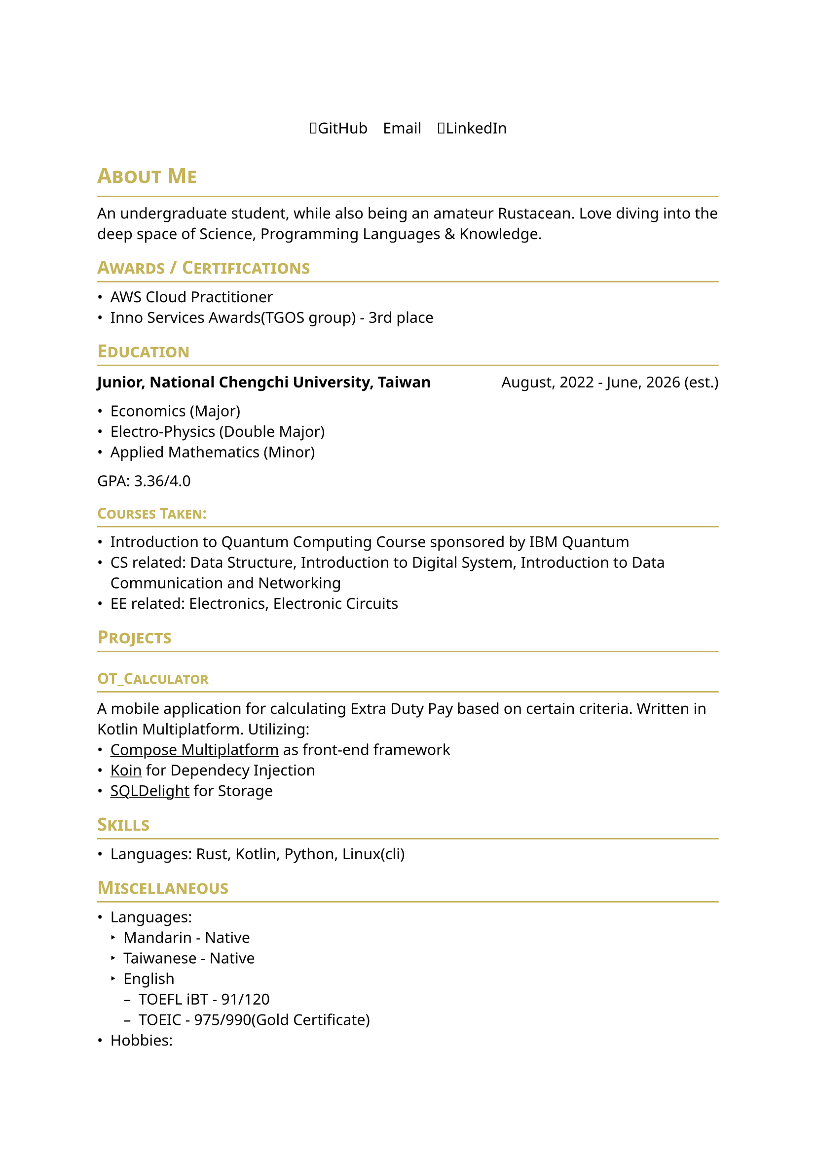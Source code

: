 #set page(
    paper: "a4",    
)
#set text(
    font: "Noto Sans",
    size: 11pt,
    weight: "regular",
)

#show heading: it => [
    #let color = rgb("#c5b358")
    #set text(fill: color)
    #pad(bottom: -10pt, [#smallcaps(it.body)])
    #line(length: 100%, stroke: (paint: color, thickness: 1pt))
]
// #set document(
//     author: "DeepSpaceTravel",
//     // description: "",
//     title: "Resume",
// )

#align(center)[
    #block(
        
        text(weight: 700, size: 2em)[

        ]

    )
]

#pad(
    top: 0.5em,
    bottom: 0.5em,
    x: 2em,
    align(center)[
        #grid(
        columns: 3,
        gutter: 1em,
        [#link("https://github.com/DeepSpaceTravel")[🐙GitHub]],
        [#link("")[✉️Email]],
        [#link("")[👔LinkedIn]],
        )
    ],
)

= About Me
An undergraduate student, while also being an amateur Rustacean. 
Love diving into the deep space of Science, Programming Languages & Knowledge.

== Awards / Certifications
- AWS Cloud Practitioner
- Inno Services Awards(TGOS group) - 3rd place

== Education

#grid(
    columns: (auto, 1fr),
    align(left)[
        *Junior, National Chengchi University, Taiwan*
    ],
    align(right)[
        August, 2022 - June, 2026 (est.)
    ]
)

- Economics (Major)
- Electro-Physics (Double Major)
- Applied Mathematics (Minor)

GPA: 3.36/4.0

=== Courses Taken:
- Introduction to Quantum Computing Course sponsored by IBM Quantum
- CS related: Data Structure, Introduction to Digital System, Introduction to Data Communication and Networking 
- EE related: Electronics, Electronic Circuits 
// - Physics related: Electromagnetism, Modern Physics, Introduction to Semiconductor Physics and Devices
// - Mathematics related: Linear Algebra, Theory of Probability, Differential Equations
// - Economics related: Microeconomics, Macroeconomics, Econometrics, International Finance

// == Experience

== Projects
=== #link("https://github.com/DeepSpaceTravel/OT_Calculator")[OT_Calculator]\  
A mobile application for calculating Extra Duty Pay based on certain criteria. 
Written in Kotlin Multiplatform. Utilizing: 
- #underline(link("https://www.jetbrains.com/compose-multiplatform/")[Compose Multiplatform]) as front-end framework
- #underline(link("https://github.com/InsertKoinIO/koin/")[Koin]) for Dependecy Injection
- #underline(link("https://github.com/sqldelight/sqldelight", "SQLDelight")) for Storage

// == Academic Research

== Skills
// === Professional:
- Languages: Rust, Kotlin, Python, Linux(cli)


// === Has Experiences in Production:

== Miscellaneous
- Languages: 
    - Mandarin - Native
    - Taiwanese - Native
    - English
        - TOEFL iBT - 91/120
        - TOEIC - 975/990(Gold Certificate)
    // - French - Currently Self Learning
    // - German - Currently Self Learning
    // - Japanese - Currently Self Learning
- Hobbies:
    - Learning about embedded systems w/ Rust & Embassy.rs
    - Participate in Financial Markets
// - Open Source Projects Contributions: 